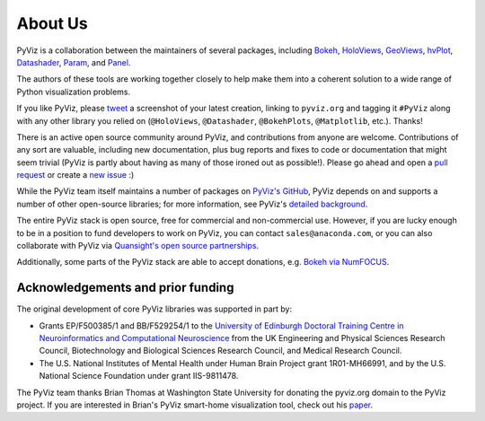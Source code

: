 About Us
========

PyViz is a collaboration between the maintainers of several packages,
including
`Bokeh <http://bokeh.pydata.org>`_,
`HoloViews <http://holoviews.org>`_,
`GeoViews <http://geo.holoviews.org>`_,
`hvPlot <https://hvplot.pyviz.org>`_,
`Datashader <http://datashader.org>`_,
`Param <https://param.pyviz.org>`_, and
`Panel <https://panel.pyviz.org>`_.

The authors of these tools are working together closely to help make
them into a coherent solution to a wide range of Python visualization
problems.

If you like PyViz, please `tweet <http://twitter.com>`_ a screenshot
of your latest creation, linking to ``pyviz.org`` and tagging it
``#PyViz`` along with any other library you relied on (``@HoloViews``,
``@Datashader``, ``@BokehPlots``, ``@Matplotlib``, etc.). Thanks!

There is an active open source community around PyViz, and
contributions from anyone are welcome. Contributions of any sort are
valuable, including new documentation, plus bug reports and fixes to
code or documentation that might seem trivial (PyViz is partly about
having as many of those ironed out as possible!). Please go ahead and
open a `pull request <https://guides.github.com/activities/forking/>`_
or create a `new issue <https://github.com/pyviz/pyviz/issues/new>`_
:)

While the PyViz team itself maintains a number of packages on `PyViz's
GitHub <https://github.com/pyviz>`_, PyViz depends on and supports a
number of other open-source libraries; for more information, see
PyViz's `detailed background <http://pyviz.org/background.html>`_.

The entire PyViz stack is open source, free for commercial and
non-commercial use. However, if you are lucky enough to be in a
position to fund developers to work on PyViz, you can contact
``sales@anaconda.com``, or you can also collaborate with PyViz via
`Quansight's open source partnerships
<https://www.quansight.com/projects>`_.

Additionally, some parts of the PyViz stack are able to accept
donations, e.g. `Bokeh via NumFOCUS
<https://numfocus.org/project/bokeh>`_.

.. image:: https://www.anaconda.com/wp-content/themes/anaconda/images/logo-dark.png
   :height: 60px
   :alt: Anaconda website
   :target: http://www.anaconda.com

.. image:: https://static.wixstatic.com/media/095d2c_2508c560e87d436ea00357abc404cf1d~mv2.png/v1/crop/x_0,y_9,w_915,h_329/fill/w_191,h_65,al_c,q_80,usm_0.66_1.00_0.01/095d2c_2508c560e87d436ea00357abc404cf1d~mv2.webp
   :height: 60px
   :alt: Quansight website
   :target: http://www.quansight.com

.. image:: https://numfocus.org/wp-content/uploads/2018/01/optNumFocus_LRG.png
   :height: 60px
   :alt: NumFOCUS website
   :target: https://numfocus.org


Acknowledgements and prior funding
~~~~~~~~~~~~~~~~~~~~~~~~~~~~~~~~~~

The original development of core PyViz libraries was supported in part
by:

- Grants EP/F500385/1 and BB/F529254/1 to the `University of Edinburgh
  Doctoral Training Centre in Neuroinformatics and Computational
  Neuroscience <http://www.anc.ed.ac.uk/dtc>`_ from the UK Engineering
  and Physical Sciences Research Council, Biotechnology and Biological
  Sciences Research Council, and Medical Research Council.

- The U.S. National Institutes of Mental Health under Human Brain
  Project grant 1R01-MH66991, and by the U.S. National Science
  Foundation under grant IIS-9811478.

The PyViz team thanks Brian Thomas at Washington State University for
donating the pyviz.org domain to the PyViz project.  If you are
interested in Brian's PyViz smart-home visualization tool, check out
his `paper <http://ieeexplore.ieee.org/document/5766889/>`_.
